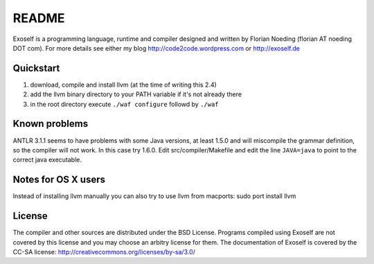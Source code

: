 ======
README
======

Exoself is a programming language, runtime and compiler designed and written by Florian Noeding (florian AT noeding DOT com).
For more details see either my blog http://code2code.wordpress.com or http://exoself.de



Quickstart
----------

1. download, compile and install llvm (at the time of writing this 2.4)
2. add the llvm binary directory to your PATH variable if it's not already there
3. in the root directory execute ``./waf configure`` followd by ``./waf``

Known problems
--------------
ANTLR 3.1.1 seems to have problems with some Java versions, at least 1.5.0 and will miscompile the grammar definition, so the compiler will not work. In this case try 1.6.0. Edit src/compiler/Makefile and edit the line ``JAVA=java`` to point to the correct java executable.


Notes for OS X users
--------------------
Instead of installing llvm manually you can also try to use llvm from macports:
sudo port install llvm


License
-------
The compiler and other sources are distributed under the BSD License.
Programs compiled using Exoself are not covered by this license and you may choose an arbitry license for them.
The documentation of Exoself is covered by the CC-SA license: http://creativecommons.org/licenses/by-sa/3.0/


